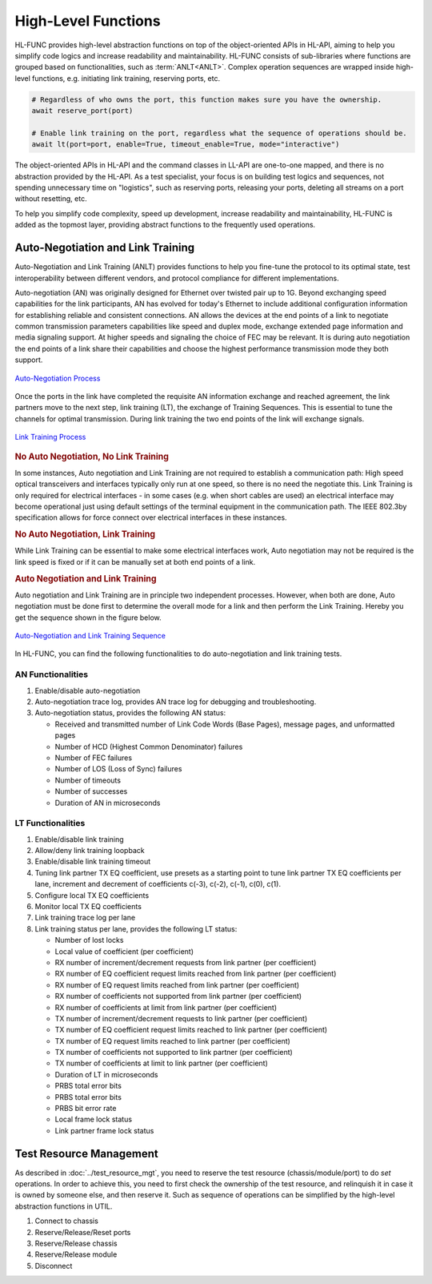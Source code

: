 .. _hl_func_label:

High-Level Functions
===================================

HL-FUNC provides high-level abstraction functions on top of the object-oriented APIs in HL-API, aiming to help you simplify code logics and increase readability and maintainability. HL-FUNC consists of sub-libraries where functions are grouped based on functionalities, such as :term:`ANLT<ANLT>`. Complex operation sequences are wrapped inside high-level functions, e.g. initiating link training, reserving ports, etc.

.. code-block:: python

    # Regardless of who owns the port, this function makes sure you have the ownership.
    await reserve_port(port)

    # Enable link training on the port, regardless what the sequence of operations should be.
    await lt(port=port, enable=True, timeout_enable=True, mode="interactive")

The object-oriented APIs in HL-API and the command classes in LL-API are one-to-one mapped, and there is no abstraction provided by the HL-API. As a test specialist, your focus is on building test logics and sequences, not spending unnecessary time on "logistics", such as reserving ports, releasing your ports, deleting all streams on a port without resetting, etc.

To help you simplify code complexity, speed up development, increase readability and maintainability, HL-FUNC is added as the topmost layer, providing abstract functions to the frequently used operations.

Auto-Negotiation and Link Training
------------------------------------

Auto-Negotiation and Link Training (ANLT) provides functions to help you fine-tune the protocol to its optimal state, test interoperability between different vendors, and protocol compliance for different implementations.

Auto-negotiation (AN) was originally designed for Ethernet over twisted pair up to 1G. Beyond exchanging speed capabilities for the link participants, AN has evolved for today's Ethernet to include additional configuration information for establishing reliable and consistent connections. AN allows the devices at the end points of a link to negotiate common transmission parameters capabilities like speed and duplex mode, exchange extended page information and media signaling support. At higher speeds and signaling the choice of FEC may be relevant. It is during auto negotiation the end points of a link share their capabilities and choose the highest performance transmission mode they both support.

.. figure:: ../_static/autoneg_process.png
    :scale: 70 %
    :align: center

    `Auto-Negotiation Process <https://xenanetworks.com/whitepaper/autoneg-link-training/>`_

Once the ports in the link have completed the requisite AN information exchange and reached agreement, the link partners move to the next step, link training (LT), the exchange of Training Sequences. This is essential to tune the channels for optimal transmission. During link training the two end points of the link will exchange signals.

.. figure:: ../_static/linktraining_process.png
    :scale: 70 %
    :align: center

    `Link Training Process <https://xenanetworks.com/whitepaper/autoneg-link-training/>`_

.. rubric:: No Auto Negotiation, No Link Training

In some instances, Auto negotiation and Link Training are not required to establish a communication path: High speed optical transceivers and interfaces typically only run at one speed, so there is no need the negotiate this. Link Training is only required for electrical interfaces - in some cases (e.g. when short cables are used) an electrical interface may become operational just using default settings of the terminal equipment in the communication path. The IEEE 802.3by specification allows for force connect over electrical interfaces in these instances.

.. rubric:: No Auto Negotiation, Link Training

While Link Training can be essential to make some electrical interfaces work, Auto negotiation may not be required is the link speed is fixed or if it can be manually set at both end points of a link.

.. rubric:: Auto Negotiation and Link Training

Auto negotiation and Link Training are in principle two independent processes. However, when both are done, Auto negotiation must be done first to determine the overall mode for a link and then perform the Link Training. Hereby you get the sequence shown in the figure below.

.. figure:: ../_static/aneg_lt_seq.png
    :scale: 70 %
    :align: center

    `Auto-Negotiation and Link Training Sequence <https://xenanetworks.com/whitepaper/autoneg-link-training/>`_

.. seealso::

    Read more about `Auto Negotiation and Link Training on NRZ and PAM4 based Ethernet Interfaces <https://xenanetworks.com/whitepaper/autoneg-link-training/>`_.


In HL-FUNC, you can find the following functionalities to do auto-negotiation and link training tests.

AN Functionalities
^^^^^^^^^^^^^^^^^^^^

1. Enable/disable auto-negotiation
2. Auto-negotiation trace log, provides AN trace log for debugging and troubleshooting.
3. Auto-negotiation status, provides the following AN status:

   * Received and transmitted number of Link Code Words (Base Pages), message pages, and unformatted pages
   * Number of HCD (Highest Common Denominator) failures
   * Number of FEC failures
   * Number of LOS (Loss of Sync) failures
   * Number of timeouts
   * Number of successes
   * Duration of AN in microseconds

LT Functionalities
^^^^^^^^^^^^^^^^^^^^^

1. Enable/disable link training
2. Allow/deny link training loopback
3. Enable/disable link training timeout
4. Tuning link partner TX EQ coefficient, use presets as a starting point to tune link partner TX EQ coefficients per lane, increment and decrement of coefficients c(-3), c(-2), c(-1), c(0), c(1).
5. Configure local TX EQ coefficients
6. Monitor local TX EQ coefficients
7. Link training trace log per lane
8. Link training status per lane, provides the following LT status:

   * Number of lost locks
   * Local value of coefficient (per coefficient)
   * RX number of increment/decrement requests from link partner (per coefficient)
   * RX number of EQ coefficient request limits reached from link partner (per coefficient)
   * RX number of EQ request limits reached from link partner (per coefficient)
   * RX number of coefficients not supported from link partner (per coefficient)
   * RX number of coefficients at limit from link partner (per coefficient)
   * TX number of increment/decrement requests to link partner (per coefficient)
   * TX number of EQ coefficient request limits reached to link partner (per coefficient)
   * TX number of EQ request limits reached to link partner (per coefficient)
   * TX number of coefficients not supported to link partner (per coefficient)
   * TX number of coefficients at limit to link partner (per coefficient)
   * Duration of LT in microseconds
   * PRBS total error bits
   * PRBS total error bits
   * PRBS bit error rate
   * Local frame lock status
   * Link partner frame lock status


Test Resource Management
------------------------------------

As described in :doc:`../test_resource_mgt`, you need to reserve the test resource (chassis/module/port) to do `set` operations. In order to achieve this, you need to first check the ownership of the test resource, and relinquish it in case it is owned by someone else, and then reserve it. Such as sequence of operations can be simplified by the high-level abstraction functions in UTIL.

1. Connect to chassis
2. Reserve/Release/Reset ports
3. Reserve/Release chassis
4. Reserve/Release module
5. Disconnect